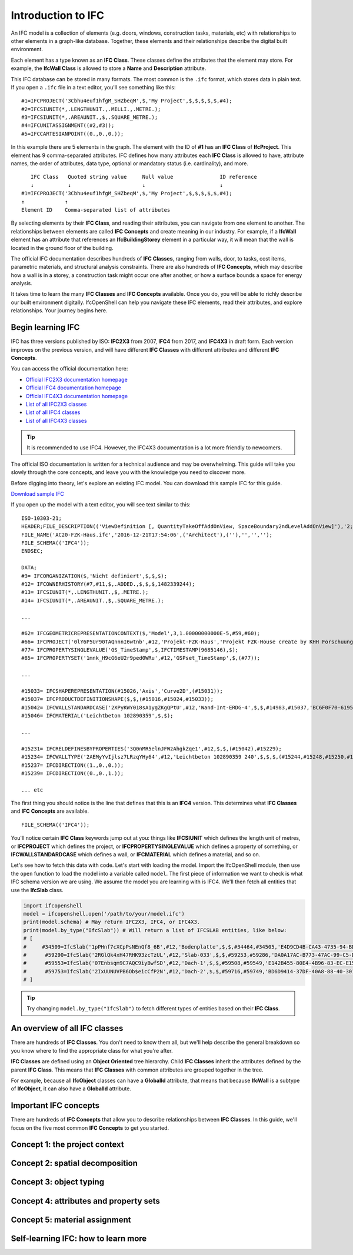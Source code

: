 Introduction to IFC
===================

An IFC model is a collection of elements (e.g. doors, windows, construction
tasks, materials, etc) with relationships to other elements in a graph-like
database. Together, these elements and their relationships describe the digital
built environment.

.. image:: images/ifc-graph.png

Each element has a type known as an **IFC Class**. These classes define the
attributes that the element may store. For example, the **IfcWall Class** is
allowed to store a **Name** and **Description** attribute.

This IFC database can be stored in many formats. The most common is the ``.ifc``
format, which stores data in plain text. If you open a ``.ifc`` file in a text
editor, you'll see something like this:

::

    #1=IFCPROJECT('3Cbhu4euf1hfgM_SHZbeqM',$,'My Project',$,$,$,$,$,#4);
    #2=IFCSIUNIT(*,.LENGTHUNIT.,.MILLI.,.METRE.);
    #3=IFCSIUNIT(*,.AREAUNIT.,$,.SQUARE_METRE.);
    #4=IFCUNITASSIGNMENT((#2,#3));
    #5=IFCCARTESIANPOINT((0.,0.,0.));

In this example there are 5 elements in the graph. The element with the ID of
**#1** has an **IFC Class** of **IfcProject**. This element has 9
comma-separated attributes. IFC defines how many attributes each **IFC Class**
is allowed to have, attribute names, the order of attributes, data type,
optional or mandatory status (i.e. cardinality), and more.

::

       IFC Class   Quoted string value     Null value               ID reference
       ↓           ↓                       ↓                        ↓
    #1=IFCPROJECT('3Cbhu4euf1hfgM_SHZbeqM',$,'My Project',$,$,$,$,$,#4);
    ↑             ↑ 
    Element ID    Comma-separated list of attributes

By selecting elements by their **IFC Class**, and reading their attributes, you
can navigate from one element to another. The relationships between elements are
called **IFC Concepts** and create meaning in our industry. For example, if a
**IfcWall** element has an attribute that references an **IfcBuildingStorey**
element in a particular way, it will mean that the wall is located in the
ground floor of the building.

.. image:: images/ifc-concepts.png

The official IFC documentation describes hundreds of **IFC Classes**, ranging
from walls, door, to tasks, cost items, parametric materials, and structural
analysis constraints. There are also hundreds of **IFC Concepts**, which may
describe how a wall is in a storey, a construction task might occur one after
another, or how a surface bounds a space for energy analysis.

It takes time to learn the many **IFC Classes** and **IFC Concepts** available.
Once you do, you will be able to richly describe our built environment
digitally. IfcOpenShell can help you navigate these IFC elements, read their
attributes, and explore relationships. Your journey begins here.

.. seealso::

    If you are already familiar with IFC and just want to learn how to use
    IfcOpenShell, you can jump to the `Core functionality crash course`_.

Begin learning IFC
------------------

IFC has three versions published by ISO: **IFC2X3** from 2007, **IFC4** from
2017, and **IFC4X3** in draft form. Each version improves on the previous
version, and will have different **IFC Classes** with different attributes and
different **IFC Concepts**.

You can access the official documentation here:

- `Official IFC2X3 documentation homepage <https://standards.buildingsmart.org/IFC/RELEASE/IFC2x3/TC1/HTML/>`__
- `Official IFC4 documentation homepage <https://standards.buildingsmart.org/IFC/RELEASE/IFC4/ADD2_TC1/HTML/>`__
- `Official IFC4X3 documentation homepage <http://ifc43-docs.standards.buildingsmart.org/>`__
- `List of all IFC2X3 classes <https://standards.buildingsmart.org/IFC/RELEASE/IFC2x3/TC1/HTML/alphabeticalorder_entities.htm>`__
- `List of all IFC4 classes <https://standards.buildingsmart.org/IFC/RELEASE/IFC4/ADD2_TC1/HTML/link/inheritance-general-usage-all%20entities.htm>`__
- `List of all IFC4X3 classes <https://ifc43-docs.standards.buildingsmart.org/IFC/RELEASE/IFC4x3/HTML/annex-c.html>`__

.. tip::

   It is recommended to use IFC4. However, the IFC4X3 documentation is a lot
   more friendly to newcomers.

The official ISO documentation is written for a technical audience and may be
overwhelming. This guide will take you slowly through the core concepts, and
leave you with the knowledge you need to discover more.

Before digging into theory, let's explore an existing IFC model. You can
download this sample IFC for this guide.

.. container:: blockbutton

    `Download sample IFC <https://www.ifcwiki.org/images/e/e3/AC20-FZK-Haus.ifc>`__

If you open up the model with a text editor, you will see text similar to this:

::

    ISO-10303-21;
    HEADER;FILE_DESCRIPTION(('ViewDefinition [, QuantityTakeOffAddOnView, SpaceBoundary2ndLevelAddOnView]'),'2;1');
    FILE_NAME('AC20-FZK-Haus.ifc','2016-12-21T17:54:06',('Architect'),(''),'','','');
    FILE_SCHEMA(('IFC4'));
    ENDSEC;

    DATA;
    #3= IFCORGANIZATION($,'Nicht definiert',$,$,$);
    #12= IFCOWNERHISTORY(#7,#11,$,.ADDED.,$,$,$,1482339244);
    #13= IFCSIUNIT(*,.LENGTHUNIT.,$,.METRE.);
    #14= IFCSIUNIT(*,.AREAUNIT.,$,.SQUARE_METRE.);

    ...

    #62= IFCGEOMETRICREPRESENTATIONCONTEXT($,'Model',3,1.00000000000E-5,#59,#60);
    #66= IFCPROJECT('0lY6P5Ur90TAQnnnI6wtnb',#12,'Projekt-FZK-Haus','Projekt FZK-House create by KHH Forschuungszentrum Karlsruhe',$,$,$,(#62,#374),#49);
    #77= IFCPROPERTYSINGLEVALUE('GS_TimeStamp',$,IFCTIMESTAMP(9685146),$);
    #85= IFCPROPERTYSET('1mnk_H9cG6eU2r9ped0WRu',#12,'GSPset_TimeStamp',$,(#77));

    ...

    #15033= IFCSHAPEREPRESENTATION(#15026,'Axis','Curve2D',(#15031));
    #15037= IFCPRODUCTDEFINITIONSHAPE($,$,(#15016,#15024,#15033));
    #15042= IFCWALLSTANDARDCASE('2XPyKWY018sA1ygZKgQPtU',#12,'Wand-Int-ERDG-4',$,$,#14983,#15037,'BC6F0F70-6195-495E-A2-FC-239713029DB1',$);
    #15046= IFCMATERIAL('Leichtbeton 102890359',$,$);

    ...

    #15231= IFCRELDEFINESBYPROPERTIES('3Q0nMR5elnJFWzAhgkZqe1',#12,$,$,(#15042),#15229);
    #15234= IFCWALLTYPE('2AEMyYvIjlsz7LRzqYHy64',#12,'Leichtbeton 102890359 240',$,$,$,(#15244,#15248,#15250,#17288,#17290,#17292,#18637,#18639,#18641,#19015,#19017,#19019,#20770,#20772,#20774),'8A396F22-E52B-6FDB-D1D5-6FDD2247C184',$,.NOTDEFINED.);
    #15237= IFCDIRECTION((1.,0.,0.));
    #15239= IFCDIRECTION((0.,0.,1.));

    ... etc

The first thing you should notice is the line that defines that this is an
**IFC4** version. This determines what **IFC Classes** and **IFC Concepts** are
available.

::

    FILE_SCHEMA(('IFC4'));

You'll notice certain **IFC Class** keywords jump out at you: things like
**IFCSIUNIT** which defines the length unit of metres, or **IFCPROJECT** which
defines the project, or **IFCPROPERTYSINGLEVALUE** which defines a property of
something, or **IFCWALLSTANDARDCASE** which defines a wall, or **IFCMATERIAL**
which defines a material, and so on.

Let's see how to fetch this data with code. Let's start with loading the model.
Import the IfcOpenShell module, then use the ``open`` function to load the
model into a variable called ``model``. The first piece of information we want
to check is what IFC schema version we are using.  We assume the model you are
learning with is IFC4. We'll then fetch all entities that use the **IfcSlab**
class.

.. code-block:: python

    import ifcopenshell
    model = ifcopenshell.open('/path/to/your/model.ifc')
    print(model.schema) # May return IFC2X3, IFC4, or IFC4X3.
    print(model.by_type("IfcSlab")) # Will return a list of IFCSLAB entities, like below:
    # [
    #     #34509=IfcSlab('1pPHnf7cXCpPsNEnQf8_6B',#12,'Bodenplatte',$,$,#34464,#34505,'E4D9CD4B-CA43-4735-94-BD-1FD4376BD455',.BASESLAB.),
    #      #59290=IfcSlab('2RGlQk4xH47RHK93zcTzUL',#12,'Slab-033',$,$,#59253,#59286,'DA0A17AC-B773-47AC-99-C5-D390C73AD5CC',.FLOOR.),
    #      #59553=IfcSlab('07Enbsqm9C7AQC9iyBwfSD',#12,'Dach-1',$,$,#59508,#59549,'E142B455-80E4-4B96-83-EC-E1589CA998DB',.ROOF.),
    #      #59753=IfcSlab('2IxUUNUVPB6Ob$eicCfP2N',#12,'Dach-2',$,$,#59716,#59749,'BD6D9414-37DF-40A8-88-40-301A32A9A5B5',.ROOF.)
    # ]

.. tip::

   Try changing ``model.by_type("IfcSlab")`` to fetch different types of
   entities based on their **IFC Class**.

An overview of all IFC classes
------------------------------

There are hundreds of **IFC Classes**. You don't need to know them all, but
we'll help describe the general breakdown so you know where to find the
appropriate class for what you're after.

**IFC Classes** are defined using an **Object Oriented** tree hierarchy. Child
**IFC Classes** inherit the attributes defined by the parent **IFC Class**.
This means that **IFC Classes** with common attributes are grouped together in
the tree.

For example, because all **IfcObject** classes can have a **GlobalId**
attribute, that means that because **IfcWall** is a subtype of **IfcObject**,
it can also have a **GlobalId** attribute.

.. image:: images/ifc-tree.png

Important IFC concepts
----------------------

There are hundreds of **IFC Concepts** that allow you to describe relationships
between **IFC Classes**. In this guide, we'll focus on the five most common
**IFC Concepts** to get you started.

Concept 1: the project context
------------------------------

Concept 2: spatial decomposition
--------------------------------

Concept 3: object typing
------------------------

Concept 4: attributes and property sets
---------------------------------------

Concept 5: material assignment
------------------------------

Self-learning IFC: how to learn more
------------------------------------



